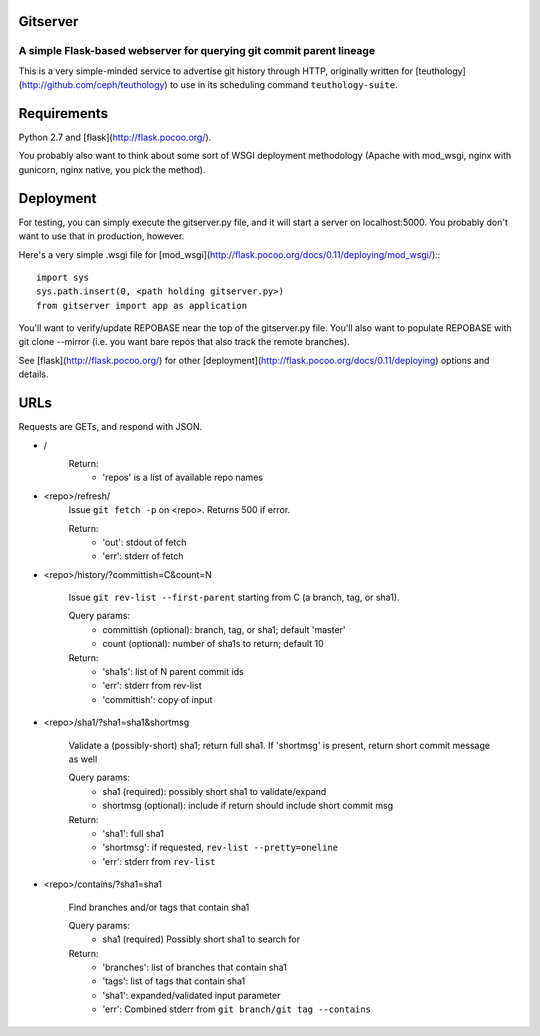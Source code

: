=========
Gitserver
=========
---------------------------------------------------------------------
A simple Flask-based webserver for querying git commit parent lineage
---------------------------------------------------------------------

This is a very simple-minded service to advertise git history through HTTP, originally written for [teuthology](http://github.com/ceph/teuthology) to use in its scheduling command ``teuthology-suite``.

============
Requirements
============

Python 2.7 and [flask](http://flask.pocoo.org/).

You probably also want to think about some sort of WSGI deployment methodology (Apache with mod_wsgi, nginx with gunicorn, nginx native, you pick the method).  


==========
Deployment
==========

For testing, you can simply execute the gitserver.py file, and it will start a server on localhost:5000.  You probably don't want to use that in production, however.

Here's a very simple .wsgi file for [mod_wsgi](http://flask.pocoo.org/docs/0.11/deploying/mod_wsgi/)::: 

        import sys
        sys.path.insert(0, <path holding gitserver.py>)
        from gitserver import app as application

You'll want to verify/update REPOBASE near the top of the gitserver.py file.  You'll also want to populate REPOBASE with git clone --mirror (i.e.  you want bare repos that also track the remote branches). 

See [flask](http://flask.pocoo.org/) for other [deployment](http://flask.pocoo.org/docs/0.11/deploying) options and details.

====
URLs
====

Requests are GETs, and respond with JSON.

* /               
       Return:
               * 'repos' is a list of available repo names

* <repo>/refresh/
        Issue ``git fetch -p`` on <repo>.  Returns 500 if error.

        Return:
                * 'out': stdout of fetch 
                * 'err': stderr of fetch

* <repo>/history/?committish=C&count=N

        Issue ``git rev-list --first-parent`` starting from C (a branch,
        tag, or sha1).

        Query params:
                * committish (optional): branch, tag, or sha1;
                  default 'master'
                * count (optional): number of sha1s to return;
                  default 10

        Return:
                * 'sha1s': list of N parent commit ids
                * 'err': stderr from rev-list
                * 'committish': copy of input

* <repo>/sha1/?sha1=sha1&shortmsg
       
        Validate a (possibly-short) sha1; return full sha1.
        If 'shortmsg' is present, return short commit message as well

        Query params:
                * sha1 (required): possibly short sha1 to validate/expand
                * shortmsg (optional): include if return should include short commit msg

        Return:
                * 'sha1': full sha1
                * 'shortmsg': if requested, ``rev-list --pretty=oneline``
                * 'err': stderr from ``rev-list``

* <repo>/contains/?sha1=sha1
        
        Find branches and/or tags that contain sha1

        Query params:
                * sha1 (required) Possibly short sha1 to search for

        Return:
                * 'branches': list of branches that contain sha1
                * 'tags': list of tags that contain sha1
                * 'sha1': expanded/validated input parameter
                * 'err': Combined stderr from ``git branch/git tag --contains``


